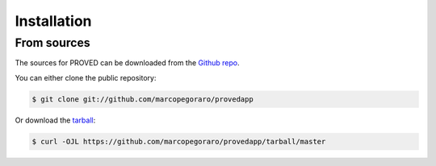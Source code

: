 .. highlight:: shell

============
Installation
============


From sources
------------

The sources for PROVED can be downloaded from the `Github repo`_.

You can either clone the public repository:

.. code-block:: console

    $ git clone git://github.com/marcopegoraro/provedapp

Or download the `tarball`_:

.. code-block:: console

    $ curl -OJL https://github.com/marcopegoraro/provedapp/tarball/master


.. _Github repo: https://github.com/marcopegoraro/provedapp
.. _tarball: https://github.com/marcopegoraro/provedapp/tarball/master
